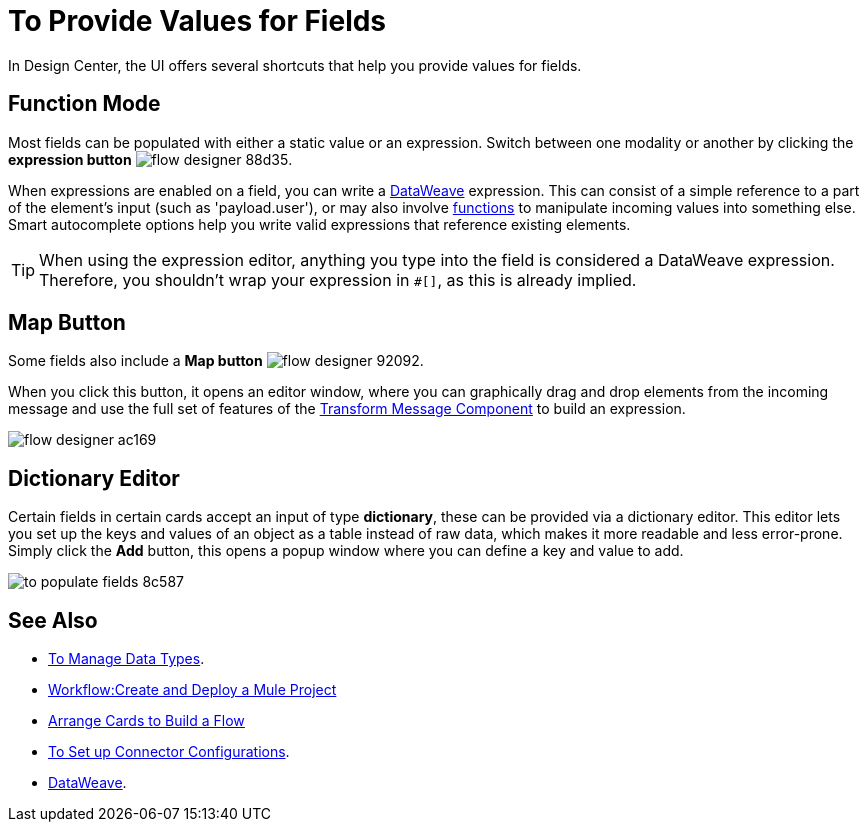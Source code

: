 = To Provide Values for Fields

In Design Center, the UI offers several shortcuts that help you provide values for fields.

== Function Mode

Most fields can be populated with either a static value or an expression. Switch between one modality or another by clicking the *expression button* image:flow-designer-88d35.png[].

When expressions are enabled on a field, you can write a link:/mule-user-guide/v/4.0/dataweave[DataWeave] expression. This can consist of a simple reference to a part of the element's input (such as 'payload.user'), or may also involve link:/mule-user-guide/v/4.0/dataweave-core-functions[functions] to manipulate incoming values into something else. Smart autocomplete options help you write valid expressions that reference existing elements.


[TIP]
When using the expression editor, anything you type into the field is considered a DataWeave expression. Therefore, you shouldn't wrap your expression in `#[]`, as this is already implied.

== Map Button

Some fields also include a *Map button* image:flow-designer-92092.png[].

When you click this button, it opens an editor window, where you can graphically drag and drop elements from the incoming message and use the full set of features of the  link:/design-center/v/1.0/transform-message-component-concept-design-center[Transform Message Component] to build an expression.

image:flow-designer-ac169.png[]

== Dictionary Editor

Certain fields in certain cards accept an input of type *dictionary*, these can be provided via a dictionary editor. This editor lets you set up the keys and values of an object as a table instead of raw data, which makes it more readable and less error-prone. Simply click the *Add* button, this opens a popup window where you can define a key and value to add.

image:to-populate-fields-8c587.png[]


== See Also

* link:design-center/v/1.0/to-manage-data-types[To Manage Data Types].
* link:/design-center/v/1.0/workflow-create-and-run-a-mule-project[Workflow:Create and Deploy a Mule Project]

* link:/design-center/v/1.0/arrange-cards-flow-design-center[Arrange Cards to Build a Flow]

* link:design-center/v/1.0/to-set-up-connector-configurations[To Set up Connector Configurations].



* link:/mule-user-guide/v/4.0/dataweave[DataWeave].
